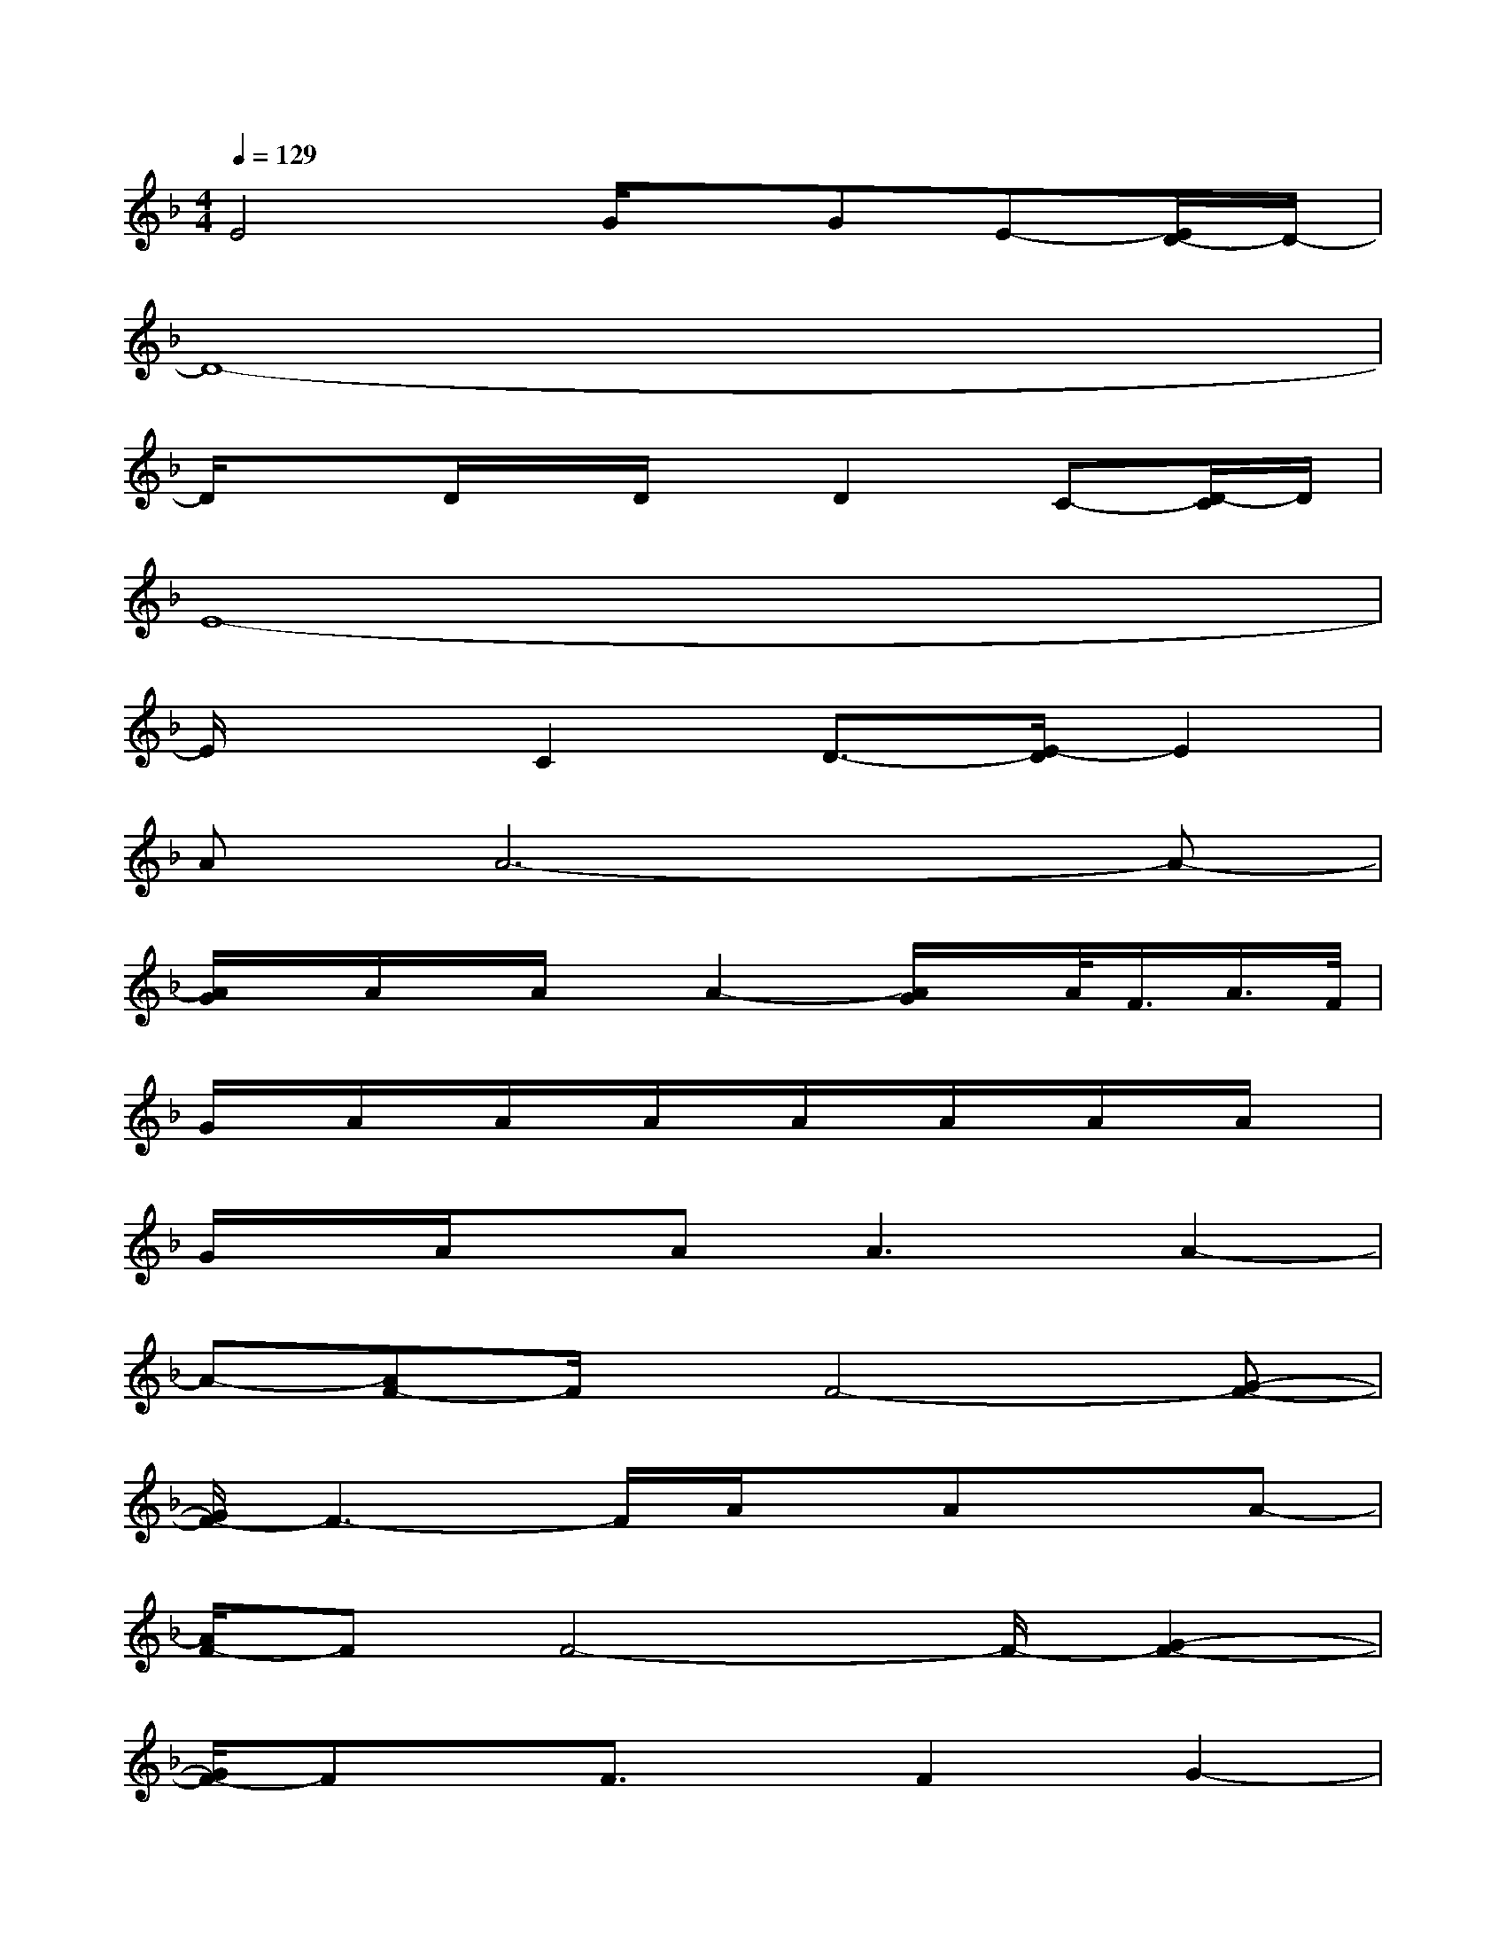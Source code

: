 X:1
T:
M:4/4
L:1/8
Q:1/4=129
K:F%1flats
V:1
E4G/2x/2GE-[E/2D/2-]D/2-|
D8-|
D/2x3/2D/2x/2D/2x/2D2C-[D/2-C/2]D/2|
E8-|
E/2x3/2C2D3/2-[E/2-D/2]E2|
AA6-A-|
[A/2G/2]x/2A/2x/2A/2x/2A2-[A/2G/2]x/2A/2<F/2A/2>F/2|
G/2x/2A/2x/2A/2x/2A/2x/2A/2x/2A/2x/2A/2x/2A/2x/2|
G/2x/2A/2x/2A2<A2A2-|
A-[AF-]F/2x/2F4-[G-F-]|
[G/2F/2-]F3-F/2A/2x/2AxA-|
[A/2F/2-]FF4-F/2-[G2-F2-]|
[G/2F/2-]Fx/2F3/2x/2F2G2-|
[A/2-G/2]A6-A3/2-|
[A/2G/2-]G4-Gc2B/2-|
[B/2A/2-]A6-A3/2-